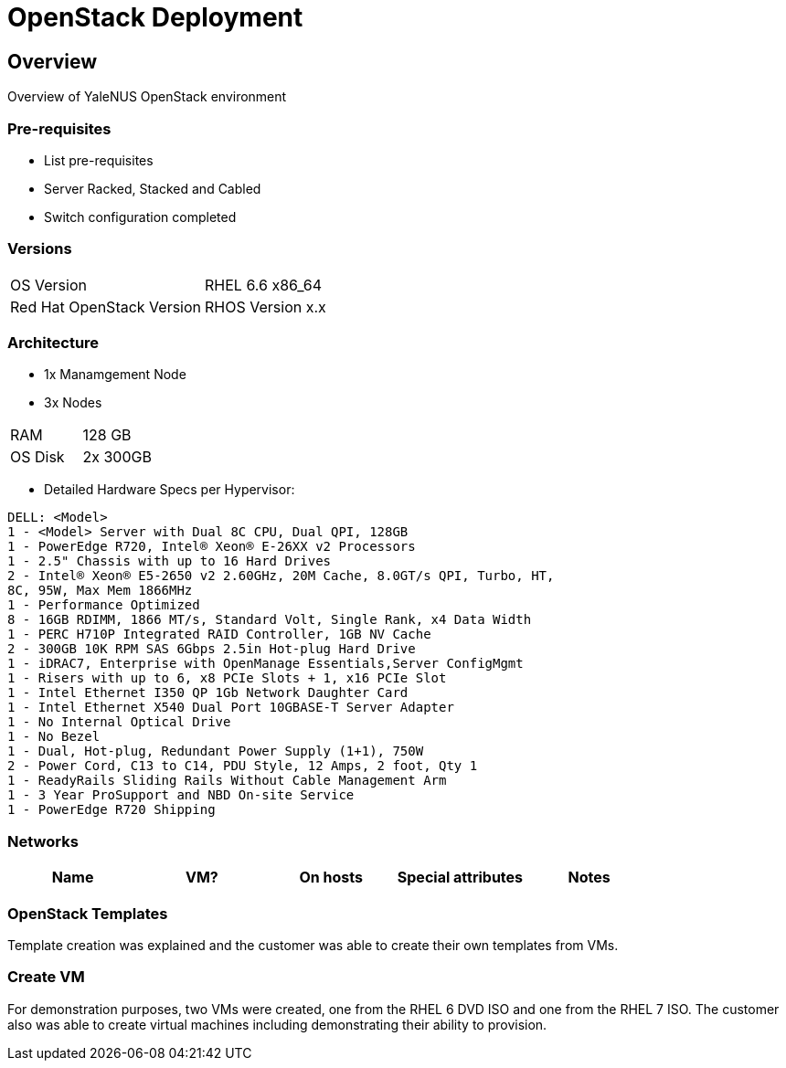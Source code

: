 = OpenStack Deployment

== Overview
Overview of YaleNUS OpenStack environment 

=== Pre-requisites
* List pre-requisites

* Server Racked, Stacked and Cabled
* Switch configuration completed

=== Versions
[width="100%"]
|====
| OS Version | RHEL 6.6 x86_64
| Red Hat OpenStack Version | RHOS Version x.x
|====

=== Architecture
* 1x Manamgement Node 
* 3x Nodes 

[width="100%"]
|====
| RAM | 128 GB
| OS Disk | 2x 300GB
|====

** Detailed Hardware Specs per Hypervisor:
----
DELL: <Model>
1 - <Model> Server with Dual 8C CPU, Dual QPI, 128GB
1 - PowerEdge R720, Intel® Xeon® E-26XX v2 Processors
1 - 2.5" Chassis with up to 16 Hard Drives
2 - Intel® Xeon® E5-2650 v2 2.60GHz, 20M Cache, 8.0GT/s QPI, Turbo, HT,
8C, 95W, Max Mem 1866MHz
1 - Performance Optimized
8 - 16GB RDIMM, 1866 MT/s, Standard Volt, Single Rank, x4 Data Width
1 - PERC H710P Integrated RAID Controller, 1GB NV Cache
2 - 300GB 10K RPM SAS 6Gbps 2.5in Hot-plug Hard Drive
1 - iDRAC7, Enterprise with OpenManage Essentials,Server ConfigMgmt
1 - Risers with up to 6, x8 PCIe Slots + 1, x16 PCIe Slot
1 - Intel Ethernet I350 QP 1Gb Network Daughter Card
1 - Intel Ethernet X540 Dual Port 10GBASE-T Server Adapter
1 - No Internal Optical Drive
1 - No Bezel
1 - Dual, Hot-plug, Redundant Power Supply (1+1), 750W
2 - Power Cord, C13 to C14, PDU Style, 12 Amps, 2 foot, Qty 1
1 - ReadyRails Sliding Rails Without Cable Management Arm
1 - 3 Year ProSupport and NBD On-site Service
1 - PowerEdge R720 Shipping
----


=== Networks

[width="100%",options="header"]
|====
| Name | VM? | On hosts | Special attributes | Notes
| 
| 
| 
| 
|====

=== OpenStack Templates

Template creation was explained and the customer was able to create
their own templates from VMs.

=== Create VM

For demonstration purposes, two VMs were created, one from the RHEL 6
DVD ISO and one from the RHEL 7 ISO.  The customer also was able to
create virtual machines including demonstrating their ability to
provision.

